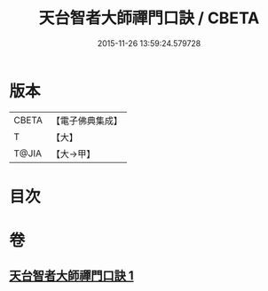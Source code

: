 #+TITLE: 天台智者大師禪門口訣 / CBETA
#+DATE: 2015-11-26 13:59:24.579728
* 版本
 |     CBETA|【電子佛典集成】|
 |         T|【大】     |
 |     T@JIA|【大→甲】   |

* 目次
* 卷
** [[file:KR6d0147_001.txt][天台智者大師禪門口訣 1]]
